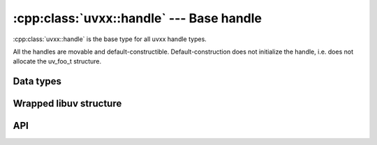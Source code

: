
.. _handle:

:cpp:class:`uvxx::handle` --- Base handle
=========================================

:cpp:class:`uvxx::handle` is the base type for all uvxx handle types.

All the handles are movable and default-constructible. Default-construction does not initialize the handle, i.e. does not allocate the uv_foo_t structure.


Data types
----------

.. cpp:class:: uvxx::handle

	The base uvxx handle type.


Wrapped libuv structure
-----------------------

.. cpp:function:: uv_handle_t* uvxx::handle::uv_handle()

	Pointer to the `uv_handle_t`_ structure.

.. _uv_handle_t: http://docs.libuv.org/en/v1.x/handle.html


API
---

.. cpp:function:: uvxx::handle::operator bool() const

	Returns true if the handle is not empty.

	Default-constructed, closed and moved-from handles are empty.

	.. note::
		Not yet implemented.

.. cpp:function:: bool uvxx::handle::is_active() const

	Returns true if the handle is active, false if it's inactive (or empty). What
	"active" means depends on the type of handle:

	- A :cpp:class:`uvxx::async` handle is always active and cannot be deactivated, except
	  by closing it with :cpp:func:`uvxx::handle::close()`.

	- A :cpp:class:`uvxx::pipe`, :cpp:class:`uvxx::tcp`, :cpp:class:`uvxx::udp`, etc. handle - basically any handle that
	  deals with i/o - is active when it is doing something that involves i/o,
	  like reading, writing, connecting, accepting new connections, etc.

	- A :cpp:class:`uvxx::check`, :cpp:class:`uvxx::idle`, :cpp:class:`uvxx::timer`, etc. handle is active when it has
	  been started with a call to :cpp:func:`uvxx::check::start()`, :cpp:func:`uvxx::idle::start()`, etc.

	Rule of thumb: if a handle of type :cpp:class:`uvxx::foo` has a :cpp:func:`uvxx::foo::start()`
	function, then it's active from the moment that function is called.
	Likewise, :cpp:func:`uvxx::foo::stop()` deactivates the handle again.

	.. note::
		Not yet implemented.

.. cpp:function:: void uvxx::handle::close(xx::task&)

	Synchronically close the handle.

	Call this method only if you want your task to wait until the handle becomes closed. In other cases, the handle's destructor will automatically close the handle asynchronically.
